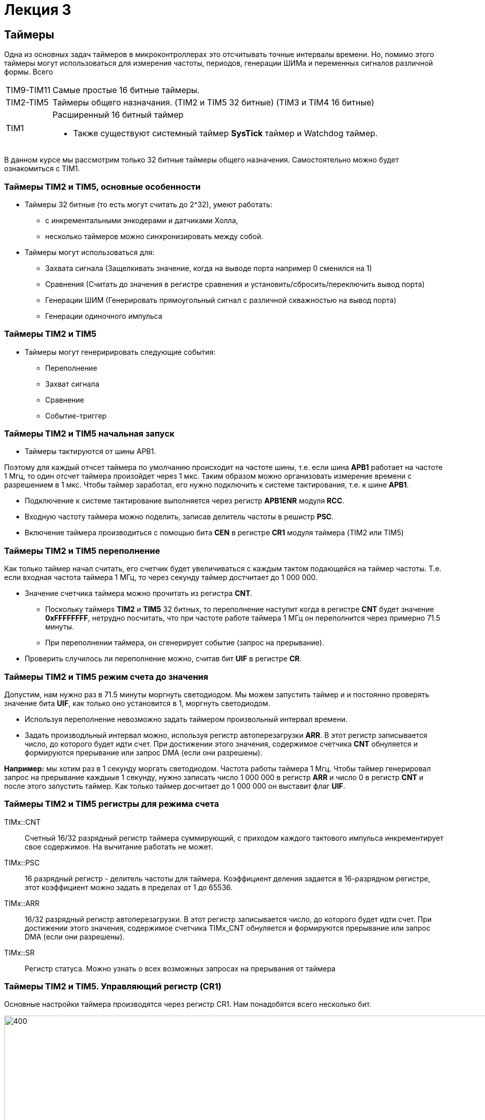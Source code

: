 = Лекция 3
:imagesdir: Lection3Img
:stem:

== Таймеры
Одна из основных задач таймеров в микроконтроллерах это отсчитывать точные интервалы времени. Но, помимо этого таймеры
могут использоваться для измерения частоты, периодов, генерации ШИМа и переменных сигналов различной формы.
Всего
[horizontal]
TIM9-TIM11:: Самые простые 16 битные таймеры.
TIM2-TIM5:: Таймеры общего назначания. (TIM2 и TIM5 32 битные) (TIM3 и TIM4 16 битные)
TIM1:: Расширенный 16 битный таймер

* Также существуют системный таймер *SysTick* таймер и Watchdog таймер.

[.notes]
--
В данном курсе мы рассмотрим только 32 битные таймеры общего назначения. Самостоятельно можно будет ознакомиться с TIM1.
--

=== Таймеры TIM2 и TIM5, основные особенности
* Таймеры 32 битные (то есть могут считать до 2^32), умеют работать:
- с инкрементальными энкодерами и датчиками Холла,
- несколько таймеров можно синхронизировать между собой.

* Таймеры могут использоваться для:
- Захвата сигнала (Защелкивать значение, когда на выводе порта например 0 сменился на 1)
- Сравнения (Считать до значения в регистре сравнения и установить/сбросить/переключить вывод порта)
- Генерации ШИМ (Генерировать прямоугольный сигнал с различной скважностью на вывод порта)
- Генерации одиночного импульса

=== Таймеры TIM2 и TIM5
* Таймеры могут генеририровать следующие события:
** Переполнение
** Захват сигнала
** Сравнение
** Событие-триггер

=== Таймеры TIM2 и TIM5 начальная запуск
* Таймеры тактируются от шины APB1.

[.notes]
--
Поэтому для каждый отчсет таймера по умолчанию происходит на частоте шины, т.е. если шина *APB1* работает на частоте 1 Мгц,
то один отсчет таймера произойдет через 1 мкс. Таким образом можно организовать измерение времени с разрешением в 1 мкс.
Чтобы таймер заработал, его нужно подключить к системе тактирования, т.е. к шине *APB1*.
--

* Подключение к системе тактирование выполняется через регистр *APB1ENR* модуля *RCC*.

* Входную частоту таймера можно поделить, записав делитель частоты в решистр *PSC*.

* Включение таймера производиться с помощью бита *CEN* в регистре *CR1* модуля таймера (TIM2 или TIM5)


=== Таймеры TIM2 и TIM5 переполнение

[.notes]
--
Как только таймер начал считать, его счетчик будет увеличиваться с каждым тактом подающейся на таймер частоты. Т.е. если
входная частота таймера 1 МГц, то через секунду таймер достчитает до 1 000 000.
--

* Значение счетчика таймера можно прочитать из регистра *CNT*.
- Поскольку таймерs *TIM2* и *TIM5* 32 битных, то переполнение наступит когда в регистре *CNT* будет значение *0xFFFFFFFF*,
нетрудно посчитать, что при частоте работе таймера 1 МГц он переполнится через примерно 71.5 минуты.
- При переполнении таймера, он сгенерирует событие (запрос на прерывание).

* Проверить случилось ли переполнение можно, считав бит *UIF* в регистре *CR*.


=== Таймеры TIM2 и TIM5 режим счета до значения
[.notes]
--
Допустим, нам нужно раз в 71.5 минуты моргнуть светодиодом. Мы можем запустить таймер и и постоянно проверять значение
бита *UIF*, как только оно установится в 1, моргнуть светодиодом.
--
* Используя переполнение невозможно задать таймером произвольный интервал времени.

* Задать производльный интервал можно, используя регистр автоперезагрузки *ARR*. В этот регистр записывается число, до
которого будет идти счет. При достижении этого значения, содержимое счетчика *CNT* обнуляется и формируются прерывание
или запрос DMA (если они разрешены).​

*Например:* мы хотим раз в 1 секунду моргать светодиодом. Частота работы таймера 1 Мгц. Чтобы таймер генерировал запрос на
прерывание каждыые 1 секунду, нужно записать число 1 000 000 в регистр *ARR* и число 0 в регистр *CNT* и после этого
запустить таймер. Как только таймер досчитает до 1 000 000  он выставит флаг *UIF*.

=== Таймеры TIM2 и TIM5 регистры для режима счета
TIMx::CNT::
Cчетный 16/32 разрядный регистр таймера суммирующий, с приходом каждого тактового импульса инкрементирует свое содержимое.
На вычитание работать не может. ​

TIMx::PSC::
16 разрядный регистр - делитель частоты для таймера. Коэффициент деления задается в 16-разрядном регистре, этот
коэффициент можно задать в пределах от 1 до 65536.​

TIMx::ARR:: ​
16/32 разрядный регистр автоперезагрузки. В этот регистр записывается число, до которого будет идти счет. При достижении
этого значения, содержимое счетчика TIMx_CNT обнуляется и формируются прерывание или запрос DMA (если они разрешены).​

TIMx::SR:: ​
Регистр статуса. Можно узнать о всех возможных запросах на прерывания от таймера

=== Таймеры TIM2 и TIM5. Управляющий регистр (CR1)
[.notes]
--
Основные настройки таймера производятся через регистр CR1. Нам понадобятся всего несколько бит.
--
[#Регистр CR1]
.Регистр CR1
image::Pic1.png[400, 1024]

[horizontal]
Bit 2: URS:: Источник генерации прерываний​
* *0*: Любые из следующих событий будут генерировать прерывание или запрос DMA, если они включены:​
** Переполнение счетчика​ или установлен UG бит​
* *1*: Только после переполнения счетчика может сгенерировать прерывание или запрос DMA​

Bit 1: UDIS:: Отключить событие по изменению (Update Event)​
* *0*: UEV включен. Событие по изменению(UEV) генерируются следующими событиями:​
 ** Переполнение счетчика​ или установлен UG бит​
* *1*: UEV отключен. ​

Bit 0 CEN:: Включить счетчик​
* *0*: Counter выключен​
* *1*: Counter включен​


=== Таймеры TIM2 и TIM5. Регистр статуса (SR)
[.notes]
--
Регистр SR хранит статусы запросов на прерывания
--
[#Регистр SR]
.Регистр SR
image::Pic2.png[500, 1024]

[horizontal]
Bit0: UIF:: Флаг прерывания по событию обновления. Бит устанавливается аппаратно, скидываться должен программно​
* *0*: Флаг прерывания сбршен​
* *1*: Флаг прерывания установлен​

=== Работа с таймером в качестве счетчика​
Для организации задержки::

* Подать тактирование на модуль таймера​
* Установить делитель частоты для таймера в регистре *PSC*​
* Установить источник генерации прерываний по событию переполнение с помощью бита *URS* в регистре *CR1*​
* Установить значение до которого счетчик будет считать в регистре перезагрузке *ARR*​
* Скинуть флаг генерации прерывания *UIF* по событию в регистре *SR*​
* Установить начальное значение счетчика в 0 в регистре *CNT*​
* Запустить счетчик с помощью бита *EN* в регистре *CR1*​
* Проверять пока не будет установлен флаг генерации прерывания по событию *UIF* в регистре *SR*​
* Как только флаг установлен остановить счетчик, сбросить бит *EN* в регистре *CR1*, Сбросить флаг генерации прерывания
*UIF* по событию в регистре *SR*


=== Задание 1. Простое
* Светодиоды должны гореть раз в 500 мс​
* Сделать задержку на 500, 1000, 1500 мс, вместо цикла for(..) c с помощью таймера​

